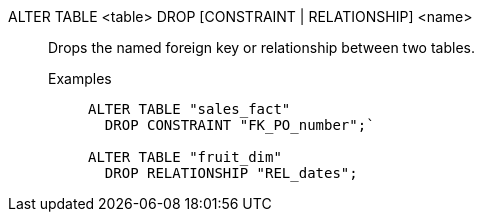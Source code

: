 ALTER TABLE <table> DROP [CONSTRAINT | RELATIONSHIP] <name>:: Drops the named foreign key or relationship between two tables.
Examples;;
+
[source]
----
ALTER TABLE "sales_fact"
  DROP CONSTRAINT "FK_PO_number";`

ALTER TABLE "fruit_dim"
  DROP RELATIONSHIP "REL_dates";
----